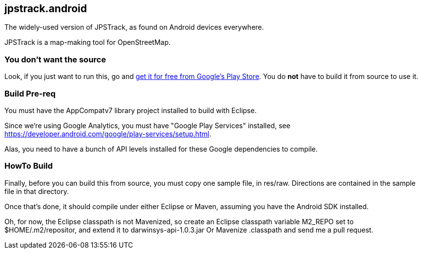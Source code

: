 == jpstrack.android

The widely-used version of JPSTrack, as found on Android devices everywhere.

JPSTrack is a map-making tool for OpenStreetMap.

=== You don't want the source

Look, if you just want to run this, go and
link:$$https://play.google.com/store/apps/details?id=jpstrack.android$$[get it for free
from Google's Play Store].
You do *not* have to build it from source to use it.

=== Build Pre-req

You must have the AppCompatv7 library project installed to build with Eclipse.

Since we're using Google Analytics, you must have "Google Play Services" installed,
see https://developer.android.com/google/play-services/setup.html.

Alas, you need to have a bunch of API levels installed for these Google dependencies to compile.

=== HowTo Build

Finally, before you can build this from source, you must copy one sample file, in res/raw.
Directions are contained in the sample file in that directory.

Once that's done, it should compile under either Eclipse or Maven,
assuming you have the Android SDK installed.

Oh, for now, the Eclipse classpath is not Mavenized, so create an
Eclipse classpath variable M2_REPO set to $HOME/.m2/repositor, 
and extend it to darwinsys-api-1.0.3.jar
Or Mavenize .classpath and send me a pull request.
